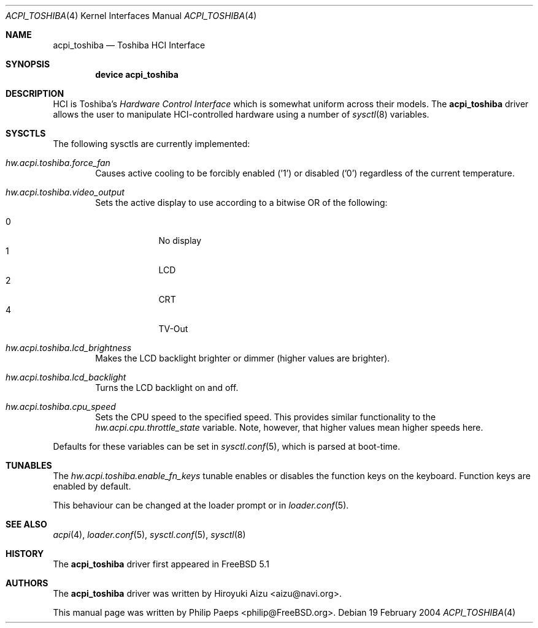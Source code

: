 .\"
.\" Copyright (c) 2003 Philip Paeps <philip@FreeBSD.org>
.\" All rights reserved.
.\"
.\" Redistribution and use in source and binary forms, with or without
.\" modification, are permitted provided that the following conditions
.\" are met:
.\" 1. Redistributions of source code must retain the above copyright
.\"    notice, this list of conditions and the following disclaimer.
.\" 2. Redistributions in binary form must reproduce the above copyright
.\"    notice, this list of conditions and the following disclaimer in the
.\"    documentation and/or other materials provided with the distribution.
.\"
.\" THIS SOFTWARE IS PROVIDED BY THE AUTHOR AND CONTRIBUTORS ``AS IS'' AND
.\" ANY EXPRESS OR IMPLIED WARRANTIES, INCLUDING, BUT NOT LIMITED TO, THE
.\" IMPLIED WARRANTIES OF MERCHANTABILITY AND FITNESS FOR A PARTICULAR PURPOSE
.\" ARE DISCLAIMED.  IN NO EVENT SHALL THE AUTHOR OR CONTRIBUTORS BE LIABLE
.\" FOR ANY DIRECT, INDIRECT, INCIDENTAL, SPECIAL, EXEMPLARY, OR CONSEQUENTIAL
.\" DAMAGES (INCLUDING, BUT NOT LIMITED TO, PROCUREMENT OF SUBSTITUTE GOODS
.\" OR SERVICES; LOSS OF USE, DATA, OR PROFITS; OR BUSINESS INTERRUPTION)
.\" HOWEVER CAUSED AND ON ANY THEORY OF LIABILITY, WHETHER IN CONTRACT, STRICT
.\" LIABILITY, OR TORT (INCLUDING NEGLIGENCE OR OTHERWISE) ARISING IN ANY WAY
.\" OUT OF THE USE OF THIS SOFTWARE, EVEN IF ADVISED OF THE POSSIBILITY OF
.\" SUCH DAMAGE.
.\"
.\" $FreeBSD$
.\"
.Dd 19 February 2004
.Dt ACPI_TOSHIBA 4
.Os
.Sh NAME
.Nm acpi_toshiba
.Nd Toshiba HCI Interface
.Sh SYNOPSIS
.Cd device acpi_toshiba
.Sh DESCRIPTION
HCI is Toshiba's
.Em Hardware Control Interface
which is somewhat uniform across their models.
The
.Nm
driver allows the user to manipulate HCI-controlled hardware using a number of
.Xr sysctl 8
variables.
.Sh SYSCTLS
The following sysctls are currently implemented:
.Bl -ohang -offset indent
.It Va hw.acpi.toshiba.force_fan
Causes active cooling to be forcibly enabled ('1') or disabled ('0')
regardless of the current temperature.
.It Va hw.acpi.toshiba.video_output
Sets the active display to use according to a bitwise OR of the following:
.Pp
.Bl -tag -width 10 -offset indent -compact
.It 0
No display
.It 1
LCD
.It 2
CRT
.It 4
TV-Out
.El
.It Va hw.acpi.toshiba.lcd_brightness
Makes the LCD backlight brighter or dimmer (higher values are brighter).
.It Va hw.acpi.toshiba.lcd_backlight
Turns the LCD backlight on and off.
.It Va hw.acpi.toshiba.cpu_speed
Sets the CPU speed to the specified speed.
This provides similar functionality to the
.Em hw.acpi.cpu.throttle_state
variable.
Note, however, that higher values mean higher speeds here.
.El
.Pp
Defaults for these variables can be set in
.Xr sysctl.conf 5 ,
which is parsed at boot-time.
.Sh TUNABLES
The
.Em hw.acpi.toshiba.enable_fn_keys
tunable enables or disables the function keys on the keyboard.
Function keys are enabled by default.
.Pp
This behaviour can be changed at the loader prompt or in
.Xr loader.conf 5 .
.Sh SEE ALSO
.Xr acpi 4 ,
.Xr loader.conf 5 ,
.Xr sysctl.conf 5 ,
.Xr sysctl 8
.Sh HISTORY
The
.Nm
driver first appeared in
.Fx 5.1
.Sh AUTHORS
.An -nosplit
The
.Nm
driver was written by
.An Hiroyuki Aizu Aq aizu@navi.org .
.Pp
This manual page was written by
.An Philip Paeps Aq philip@FreeBSD.org .
